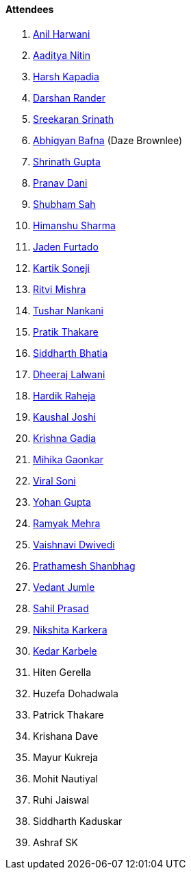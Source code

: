==== Attendees

. link:https://www.linkedin.com/in/anilharwani[Anil Harwani^]
. link:https://twitter.com/Aaditya__Speaks[Aaditya Nitin^]
. link:https://twitter.com/harshgkapadia[Harsh Kapadia^]
. link:https://twitter.com/SirusTweets[Darshan Rander^]
. link:https://twitter.com/skxrxn[Sreekaran Srinath^]
. link:https://twitter.com/BafnaAbhigyan[Abhigyan Bafna^] (Daze Brownlee)
. link:https://twitter.com/gupta_shrinath[Shrinath Gupta^]
. link:https://twitter.com/PranavDani3[Pranav Dani^]
. link:https://twitter.com/ishubhamsah[Shubham Sah^]
. link:https://twitter.com/_SharmaHimanshu[Himanshu Sharma^]
. link:https://twitter.com/furtado_jaden[Jaden Furtado^]
. link:https://twitter.com/KartikSoneji_[Kartik Soneji^]
. link:https://twitter.com/frenzyritz13[Ritvi Mishra^]
. link:https://twitter.com/tusharnankanii[Tushar Nankani^]
. link:https://twitter.com/t3_pat[Pratik Thakare^]
. link:https://twitter.com/Darth_Sid512[Siddharth Bhatia^]
. link:https://twitter.com/DhiruCodes[Dheeraj Lalwani^]
. link:https://twitter.com/hardikraheja[Hardik Raheja^]
. link:https://twitter.com/clumsy_coder[Kaushal Joshi^]
. link:https://twitter.com/KRISHNAGADIA[Krishna Gadia^]
. link:https://twitter.com/GaonkarMihika[Mihika Gaonkar^]
. link:https://twitter.com/SViralSoni[Viral Soni^]
. link:https://mobile.twitter.com/GuptaYohan[Yohan Gupta^]
. link:https://twitter.com/mehraramyak[Ramyak Mehra^]
. link:https://twitter.com/dwvicy[Vaishnavi Dwivedi^]
. link:https://twitter.com/Prathamesh_117[Prathamesh Shanbhag^]
. link:https://twitter.com/vedantjumle1[Vedant Jumle^]
. link:https://twitter.com/sailorworks[Sahil Prasad^]
. link:https://twitter.com/KarkeraNikshita[Nikshita Karkera^]
. link:https://twitter.com/KarbeleKedar[Kedar Karbele^]
. Hiten Gerella
. Huzefa Dohadwala
. Patrick Thakare
. Krishana Dave
. Mayur Kukreja
. Mohit Nautiyal
. Ruhi Jaiswal
. Siddharth Kaduskar
. Ashraf SK
